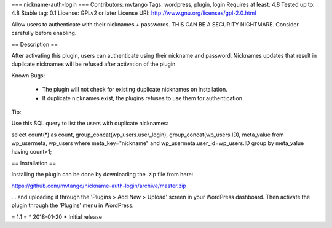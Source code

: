 === nickname-auth-login ===
Contributors: mvtango
Tags: wordpress, plugin, login
Requires at least: 4.8
Tested up to: 4.8
Stable tag: 0.1
License: GPLv2 or later
License URI: http://www.gnu.org/licenses/gpl-2.0.html

Allow users to authenticate with their nicknames + passwords. THIS CAN BE A SECURITY NIGHTMARE. Consider carefully before enabling.

== Description ==

After activating this plugin, users can authenticate using their nickname and password. 
Nicknames updates that result in duplicate nicknames will be refused after activation of the plugin.

Known Bugs: 

  - The plugin will not check for existing duplicate nicknames on installation. 
  - If duplicate nicknames exist, the plugins refuses to use them for authentication



Tip:

Use this SQL query to list the users with duplicate nicknames: 

select count(*) as count, group_concat(wp_users.user_login), group_concat(wp_users.ID), meta_value from wp_usermeta, wp_users where meta_key="nickname" and wp_usermeta.user_id=wp_users.ID group by meta_value having count>1;



== Installation ==

Installing the plugin can be done by downloading the .zip file from here:

https://github.com/mvtango/nickname-auth-login/archive/master.zip

... and uploading it through the 'Plugins > Add New > Upload' screen in your WordPress dashboard. 
Then activate the plugin through the 'Plugins' menu in WordPress.


= 1.1 =
* 2018-01-20
* Initial release

